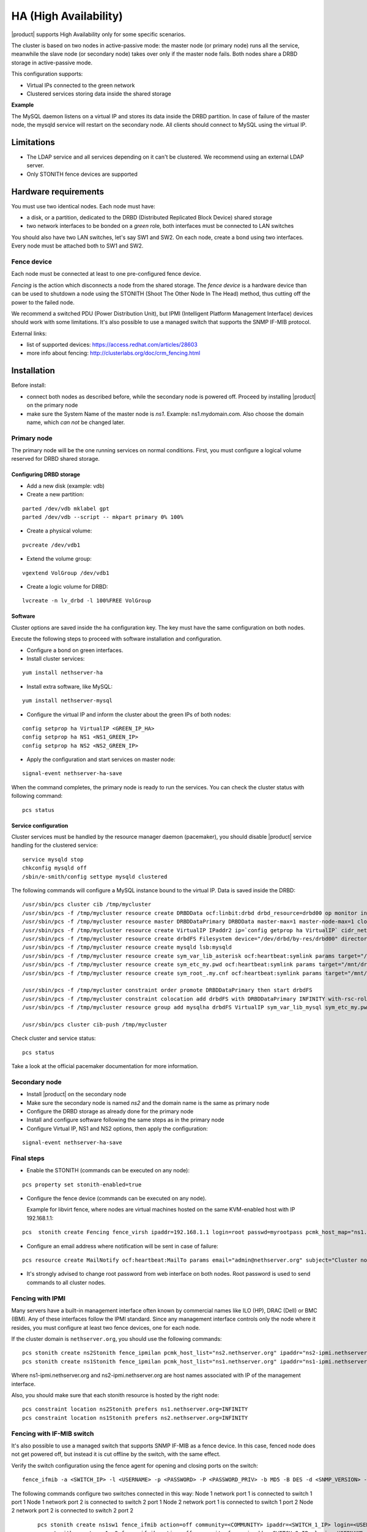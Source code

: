 ﻿======================
HA (High Availability)
======================

|product| supports High Availability only for some specific scenarios.

The cluster is based on two nodes in active-passive mode:
the master node (or primary node) runs all the service, meanwhile the slave node (or secondary node) 
takes over only if the master node fails.
Both nodes share a DRBD storage in active-passive mode.

This configuration supports:

* Virtual IPs connected to the green network
* Clustered services storing data inside the shared storage


**Example**

The MySQL daemon listens on a virtual IP and stores its data inside the DRBD partition.
In case of failure of the master node, the mysqld service will restart on the secondary node.
All clients should connect to MySQL using the virtual IP.


Limitations
===========

* The LDAP service and all services depending on it can't be clustered.
  We recommend using an external LDAP server.
* Only STONITH fence devices are supported


Hardware requirements
=====================

You must use two identical nodes. Each node must have:

* a disk, or a partition, dedicated to the DRBD (Distributed Replicated Block Device) shared storage
* two network interfaces to be bonded on a *green* role, both interfaces must be connected to LAN switches

You should also have two LAN switches, let's say SW1 and SW2.
On each node, create a bond using two interfaces. Every node must be attached both to SW1 and SW2.

Fence device
------------

Each node must be connected at least to one pre-configured fence device.

*Fencing* is the action which disconnects a node from the shared storage. 
The *fence device* is a hardware device than can be used to shutdown a node using 
the STONITH (Shoot The Other Node In The Head) method, thus cutting off the power to the failed node.

We recommend a switched PDU (Power Distribution Unit), 
but IPMI (Intelligent Platform Management Interface) devices should work with some limitations.
It's also possible to use a managed switch that supports the SNMP IF-MIB protocol.

External links:

* list of supported devices: https://access.redhat.com/articles/28603
* more info about fencing: http://clusterlabs.org/doc/crm_fencing.html

Installation
============

Before install:

* connect both nodes as described before, while the secondary node is powered off. Proceed by installing |product| on the primary node
* make sure the System Name of the master node is *ns1*. Example: ns1.mydomain.com. 
  Also choose the domain name, which *can not* be changed later.

Primary node
------------

The primary node will be the one running services on normal conditions.
First, you must configure a logical volume reserved for DRBD shared storage.

Configuring DRBD storage
^^^^^^^^^^^^^^^^^^^^^^^^

* Add a new disk (example: vdb)
* Create a new partition:

::

 parted /dev/vdb mklabel gpt
 parted /dev/vdb --script -- mkpart primary 0% 100%

* Create a physical volume:

::

 pvcreate /dev/vdb1

* Extend the volume group:

::

 vgextend VolGroup /dev/vdb1

* Create a logic volume for DRBD:

::

 lvcreate -n lv_drbd -l 100%FREE VolGroup


Software
^^^^^^^^

Cluster options are saved inside the ``ha`` configuration key. The key must have the same configuration
on both nodes.

Execute the following steps to proceed with software installation and configuration.

* Configure a bond on green interfaces.

* Install cluster services:

::

 yum install nethserver-ha

* Install extra software, like MySQL:

::

  yum install nethserver-mysql

* Configure the virtual IP and inform the cluster about the green IPs of both nodes:

::

 config setprop ha VirtualIP <GREEN_IP_HA>
 config setprop ha NS1 <NS1_GREEN_IP>
 config setprop ha NS2 <NS2_GREEN_IP>

* Apply the configuration and start services on master node: 

::

 signal-event nethserver-ha-save


When the command completes, the primary node is ready to run the services.
You can check the cluster status with following command: ::

 pcs status

Service configuration
^^^^^^^^^^^^^^^^^^^^^

Cluster services must be handled by the resource manager daemon (pacemaker),
you should disable |product| service handling for the clustered service: ::

 service mysqld stop
 chkconfig mysqld off
 /sbin/e-smith/config settype mysqld clustered

The following commands will configure a MySQL instance bound to the virtual IP. Data is saved inside the DRBD: ::

 /usr/sbin/pcs cluster cib /tmp/mycluster
 /usr/sbin/pcs -f /tmp/mycluster resource create DRBDData ocf:linbit:drbd drbd_resource=drbd00 op monitor interval=60s
 /usr/sbin/pcs -f /tmp/mycluster resource master DRBDDataPrimary DRBDData master-max=1 master-node-max=1 clone-max=2 clone-node-max=1 is-managed="true" notify=true
 /usr/sbin/pcs -f /tmp/mycluster resource create VirtualIP IPaddr2 ip=`config getprop ha VirtualIP` cidr_netmask=`config getprop ha VirtualMask` op monitor interval=30s
 /usr/sbin/pcs -f /tmp/mycluster resource create drbdFS Filesystem device="/dev/drbd/by-res/drbd00" directory="/mnt/drbd" fstype="ext4" 
 /usr/sbin/pcs -f /tmp/mycluster resource create mysqld lsb:mysqld
 /usr/sbin/pcs -f /tmp/mycluster resource create sym_var_lib_asterisk ocf:heartbeat:symlink params target="/mnt/drbd/var/lib/mysql" link="/var/lib/mysql" backup_suffix=.active
 /usr/sbin/pcs -f /tmp/mycluster resource create sym_etc_my.pwd ocf:heartbeat:symlink params target="/mnt/drbd/etc/my.pwd" link="/etc/my.pwd" backup_suffix=.active
 /usr/sbin/pcs -f /tmp/mycluster resource create sym_root_.my.cnf ocf:heartbeat:symlink params target="/mnt/drbd/root/.my.cnf" link="/root/.my.cnf" backup_suffix=.active

 /usr/sbin/pcs -f /tmp/mycluster constraint order promote DRBDDataPrimary then start drbdFS
 /usr/sbin/pcs -f /tmp/mycluster constraint colocation add drbdFS with DRBDDataPrimary INFINITY with-rsc-role=Master
 /usr/sbin/pcs -f /tmp/mycluster resource group add mysqlha drbdFS VirtualIP sym_var_lib_mysql sym_etc_my.pwd sym_root_.my.cnf var_lib_nethserver_secrets mysqld

 /usr/sbin/pcs cluster cib-push /tmp/mycluster

Check cluster and service status: ::

 pcs status

Take a look at the official pacemaker documentation for more information.

Secondary node
--------------

* Install |product| on the secondary node
* Make sure the secondary node is named *ns2* and the domain name is the same as primary node
* Configure the DRBD storage as already done for the primary node
* Install and configure software following the same steps as in the primary node
* Configure Virtual IP, NS1 and NS2 options, then apply the configuration:

::

 signal-event nethserver-ha-save


Final steps
-----------

* Enable the STONITH (commands can be executed on any node):

::

 pcs property set stonith-enabled=true

* Configure the fence device (commands can be executed on any node).
  
  Example for libvirt fence, where nodes are virtual machines hosted on the same KVM-enabled host with IP 192.168.1.1: 

::

 pcs  stonith create Fencing fence_virsh ipaddr=192.168.1.1 login=root passwd=myrootpass pcmk_host_map="ns1.nethserver.org:ns1;ns2.nethserver.org:ns2" pcmk_host_list="ns1.nethserver.org,ns2.nethserver.org"


* Configure an email address where notification will be sent in case of failure:

::

  pcs resource create MailNotify ocf:heartbeat:MailTo params email="admin@nethserver.org" subject="Cluster notification"

* It's strongly advised to change root password from web interface on both nodes.
  Root password is used to send commands to all cluster nodes.

Fencing with IPMI
-----------------

Many servers have a built-in management interface often known by commercial names like 
ILO (HP), DRAC (Dell) or BMC (IBM). Any of these interfaces follow the IPMI standard.
Since any management interface controls only the node where it resides, you must configure at least two fence
devices, one for each node.

If the cluster domain is ``nethserver.org``, you should use the following commands: ::

 pcs stonith create ns2Stonith fence_ipmilan pcmk_host_list="ns2.nethserver.org" ipaddr="ns2-ipmi.nethserver.org" login=ADMIN passwd=ADMIN timeout=4 power_timeout=4 power_wait=4 stonith-timeout=4 lanplus=1 op monitor interval=60s
 pcs stonith create ns1Stonith fence_ipmilan pcmk_host_list="ns1.nethserver.org" ipaddr="ns1-ipmi.nethserver.org" login=ADMIN passwd=ADMIN timeout=4 power_timeout=4 power_wait=4 stonith-timeout=4 lanplus=1 op monitor interval=60s

Where ns1-ipmi.nethserver.org and ns2-ipmi.nethserver.org are host names associated with IP of the management interface.

Also, you should make sure that each stonith resource is hosted by the right node: ::

 pcs constraint location ns2Stonith prefers ns1.nethserver.org=INFINITY
 pcs constraint location ns1Stonith prefers ns2.nethserver.org=INFINITY

Fencing with IF-MIB switch
--------------------------

It's also possible to use a managed switch that supports SNMP IF-MIB as a fence device. In this case, fenced node does not get powered off, but instead it is cut offline by the switch, with the same effect. 

Verify the switch configuration using the fence agent for opening and closing ports on the switch: ::

  fence_ifmib -a <SWITCH_IP> -l <USERNAME> -p <PASSWORD> -P <PASSWORD_PRIV> -b MD5 -B DES -d <SNMP_VERSION> -c <COMMUNITY> -n<PORT> -o <off|on|status>

The following commands configure two switches connected in this way:
Node 1 network port 1 is connected to switch 1 port 1
Node 1 network port 2 is connected to switch 2 port 1
Node 2 network port 1 is connected to switch 1 port 2
Node 2 network port 2 is connected to switch 2 port 2

  ::

    pcs stonith create ns1sw1 fence_ifmib action=off community=<COMMUNITY> ipaddr=<SWITCH_1_IP> login=<USERNAME> passwd=<PASSWORD> port=1 snmp_auth_prot=MD5 snmp_priv_passwd=<PASSWORD_PRIV> snmp_priv_prot=DES snmp_sec_level=authPriv snmp_version=3 pcmk_host_list="<HOST_1>"
    pcs stonith create ns1sw2 fence_ifmib action=off community=fence ipaddr=<SWITCH_2_IP> login=<USERNAME> passwd=<PASSWORD> port=1 snmp_auth_prot=MD5 snmp_priv_passwd=<PASSWORD_PRIV> snmp_priv_prot=DES snmp_sec_level=authPriv snmp_version=3 pcmk_host_list="<HOST_1>"
    pcs stonith create ns2sw1 fence_ifmib action=off community=fence ipaddr=<SWITCH_1_IP> login=<USERNAME> passwd=<PASSWORD> port=2 snmp_auth_prot=MD5 snmp_priv_passwd=<PASSWORD_PRIV> snmp_priv_prot=DES snmp_sec_level=authPriv snmp_version=3 pcmk_host_list="<HOST_2>"
    pcs stonith create ns2sw2 fence_ifmib action=off community=fence ipaddr=<SWITCH_2_IP> login=<USERNAME> passwd=<PASSWORD> port=2 snmp_auth_prot=MD5 snmp_priv_passwd=<PASSWORD_PRIV> snmp_priv_prot=DES snmp_sec_level=authPriv snmp_version=3 pcmk_host_list="<HOST_2>"
    pcs stonith level add 1 <HOST_1> ns1sw1,ns1sw2
    pcs stonith level add 1 <HOST_2> ns2sw1,ns2sw2
    pcs constraint location ns1sw1 prefers <HOST_2>=INFINITY
    pcs constraint location ns1sw2 prefers <HOST_2>=INFINITY
    pcs constraint location ns2sw1 prefers <HOST_1>=INFINITY
    pcs constraint location ns2sw2 prefers <HOST_1>=INFINITY

Failure and recovery
====================

A two-node cluster can handle only one fault at a time.

.. note::
   If you're using IPMI fence devices, the cluster can't handle the power failure of a node,
   since the power is shared with its own fence device.

   In this case you must manually confirm the eviction of the node by executing this command
   on the running node: ::

     pcs stonith confirm <failed_node_name>

Failed nodes
------------

When a node is not responding to cluster heartbeat, the node will be evicted.
All cluster services are disabled at boot to avoid problems just in case of fencing:
a fenced node probably needs a little maintenance before re-joining the cluster.

To re-join the cluster, manually start the services: ::

 pcs cluster start


Disconnected fence devices
--------------------------

The cluster will periodically monitor the status of configured fence devices.
If a device is not reachable, it will be put into the stopped state.

When the fence device has been fixed, you must inform the cluster about each fence device with this command: ::

  crm_resource --resource <stonith_name> --cleanup --node <node_name>


DRBD Split Brain
----------------
When a DRBD split brain happens, data between two nodes storage is no longer synchronized. It could happen when a fence fails. 
Active node DRBD status (cat /proc/drbd) will be Primary/Unknown and on the inactive node Secondary/Unknown (instead of Primary/Secondary and Secondary/Primary).
And with command ::

  pcs status

DRBD state will be:
 Master/Slave Set: DRBDDataPrimary [DRBDData]
     Masters: [ ns1.nethserver.org ]
     Stopped: [ ns2.nethserver.org ]

instead of:
 Master/Slave Set: DRBDDataPrimary [DRBDData]
     Masters: [ ns1.nethserver.org ]
     Slaves: [ ns2.nethserver.org ]

Solution:

On the node with valid data launch the following command :: 

  drbdadm invalidate-remote drbd00

On the node with wrong storage data, run ::

  drbdadm invalidate drbd00

On both nodes, launch ::

  drbdadm connect drbd00 

Check drbd synchronization with ::

  cat /proc/drbd


Disaster recovery
-----------------

If case of hardware failure, you should simply re-install the failed node and rejoin the cluster.
Clustered services will be automatically recovered and data will be synced between nodes.

Just follow these steps:

1. Install |product| on machine.
2. Restore the configuration backup of the node, if you don't have the configuration backup,
   reconfigure the server and make sure to install ``nethserver-ha`` package.
3. Execute the join cluster event: ::

     signal-event nethserver-ha-save

Backup
======

The backup must be configured on both nodes and must be executed on a network shared folder.
Only the primary node will actually execute the backup process, the backup script will be enabled
on the secondary node only if the master node has failed.

If both nodes fail, you should re-install the primary node, restore the configuration backup
and start the cluster: ::

 signal-event nethserver-ha-save

Then restore the data backup only as the last step.
When the restore ends, reboot the system.

If you wish to backup the data inside the DRBD, take care to add the directories
inside the :file:`custom.include` file.

Example: ::

  echo "/mnt/drbd/var/lib/mysql" >> /etc/backup-data.d/custom.include 
